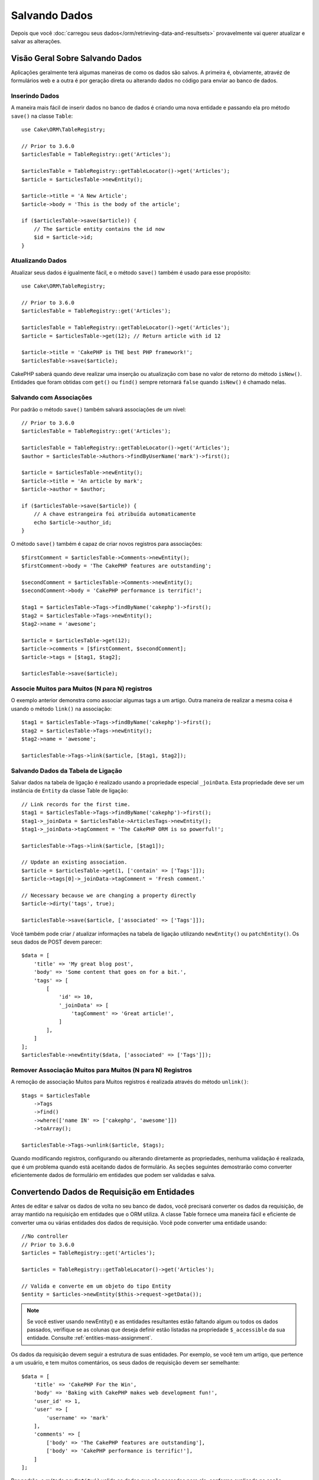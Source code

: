 Salvando Dados
##############

.. php:namespace:: Cake\ORM

.. php:class:: Table
    :noindex:

Depois que você :doc:`carregou seus dados</orm/retrieving-data-and-resultsets>`
provavelmente vai querer atualizar e salvar as alterações.

Visão Geral Sobre Salvando Dados
================================

Aplicações geralmente terá algumas maneiras de como os dados são salvos. A
primeira é, obviamente, atravéz de formulários web e a outra é por geração direta
ou alterando dados no código para enviar ao banco de dados.

Inserindo Dados
---------------

A maneira mais fácil de inserir dados no banco de dados é criando uma nova entidade
e passando ela pro método ``save()`` na classe ``Table``::

    use Cake\ORM\TableRegistry;

    // Prior to 3.6.0
    $articlesTable = TableRegistry::get('Articles');

    $articlesTable = TableRegistry::getTableLocator()->get('Articles');
    $article = $articlesTable->newEntity();

    $article->title = 'A New Article';
    $article->body = 'This is the body of the article';

    if ($articlesTable->save($article)) {
        // The $article entity contains the id now
        $id = $article->id;
    }

Atualizando Dados
-----------------

Atualizar seus dados é igualmente fácil, e o método ``save()`` também é usado para
esse propósito::

    use Cake\ORM\TableRegistry;

    // Prior to 3.6.0
    $articlesTable = TableRegistry::get('Articles');

    $articlesTable = TableRegistry::getTableLocator()->get('Articles');
    $article = $articlesTable->get(12); // Return article with id 12

    $article->title = 'CakePHP is THE best PHP framework!';
    $articlesTable->save($article);

CakePHP saberá quando deve realizar uma inserção ou atualização com base no valor
de retorno do método ``isNew()``. Entidades que foram obtidas com ``get()`` ou
``find()`` sempre retornará ``false`` quando ``isNew()`` é chamado nelas.

Salvando com Associações
------------------------

Por padrão o método ``save()`` também salvará associações de um nível::

    // Prior to 3.6.0
    $articlesTable = TableRegistry::get('Articles');

    $articlesTable = TableRegistry::getTableLocator()->get('Articles');
    $author = $articlesTable->Authors->findByUserName('mark')->first();

    $article = $articlesTable->newEntity();
    $article->title = 'An article by mark';
    $article->author = $author;

    if ($articlesTable->save($article)) {
        // A chave estrangeira foi atribuída automaticamente
        echo $article->author_id;
    }

O método ``save()`` também é capaz de criar novos registros para associações::

    $firstComment = $articlesTable->Comments->newEntity();
    $firstComment->body = 'The CakePHP features are outstanding';

    $secondComment = $articlesTable->Comments->newEntity();
    $secondComment->body = 'CakePHP performance is terrific!';

    $tag1 = $articlesTable->Tags->findByName('cakephp')->first();
    $tag2 = $articlesTable->Tags->newEntity();
    $tag2->name = 'awesome';

    $article = $articlesTable->get(12);
    $article->comments = [$firstComment, $secondComment];
    $article->tags = [$tag1, $tag2];

    $articlesTable->save($article);

Associe Muitos para Muitos (N para N) registros
-----------------------------------------------

O exemplo anterior demonstra como associar algumas tags a um artigo.
Outra maneira de realizar a mesma coisa é usando o método ``link()``
na associação::

    $tag1 = $articlesTable->Tags->findByName('cakephp')->first();
    $tag2 = $articlesTable->Tags->newEntity();
    $tag2->name = 'awesome';

    $articlesTable->Tags->link($article, [$tag1, $tag2]);

Salvando Dados da Tabela de Ligação
-----------------------------------

Salvar dados na tabela de ligação é realizado usando a propriedade especial
``_joinData``. Esta propriedade deve ser um instância de ``Entity`` da classe
Table de ligação::

    // Link records for the first time.
    $tag1 = $articlesTable->Tags->findByName('cakephp')->first();
    $tag1->_joinData = $articlesTable->ArticlesTags->newEntity();
    $tag1->_joinData->tagComment = 'The CakePHP ORM is so powerful!';

    $articlesTable->Tags->link($article, [$tag1]);

    // Update an existing association.
    $article = $articlesTable->get(1, ['contain' => ['Tags']]);
    $article->tags[0]->_joinData->tagComment = 'Fresh comment.'

    // Necessary because we are changing a property directly
    $article->dirty('tags', true);

    $articlesTable->save($article, ['associated' => ['Tags']]);

Você também pode criar / atualizar informações na tabela de ligação utilizando
``newEntity()`` ou ``patchEntity()``. Os seus dados de POST devem parecer::

    $data = [
        'title' => 'My great blog post',
        'body' => 'Some content that goes on for a bit.',
        'tags' => [
            [
                'id' => 10,
                '_joinData' => [
                    'tagComment' => 'Great article!',
                ]
            ],
        ]
    ];
    $articlesTable->newEntity($data, ['associated' => ['Tags']]);

Remover Associação Muitos para Muitos (N para N) Registros
----------------------------------------------------------

A remoção de associação Muitos para Muitos registros é realizada através do método
``unlink()``::

    $tags = $articlesTable
        ->Tags
        ->find()
        ->where(['name IN' => ['cakephp', 'awesome']])
        ->toArray();

    $articlesTable->Tags->unlink($article, $tags);

Quando modificando registros, configurando ou alterando diretamente as propriedades,
nenhuma validação é realizada, que é um problema quando está aceitando dados de
formulário. As seções seguintes demostrarão como converter eficientemente dados de
formulário em entidades que podem ser validadas e salva.

.. _converting-request-data:

Convertendo Dados de Requisição em Entidades
============================================

Antes de editar e salvar os dados de volta no seu banco de dados, você precisará
converter os dados da requisição, de array mantido na requisição em entidades
que o ORM utiliza. A classe Table fornece uma maneira fácil e eficiente de converter
uma ou várias entidades dos dados de requisição. Você pode converter uma entidade
usando::

    //No controller
    // Prior to 3.6.0
    $articles = TableRegistry::get('Articles');

    $articles = TableRegistry::getTableLocator()->get('Articles');

    // Valida e converte em um objeto do tipo Entity
    $entity = $articles->newEntity($this->request->getData());

.. note::

    Se você estiver usando newEntity() e as entidades resultantes estão faltando algum
    ou todos os dados passados, verifique se as colunas que deseja definir estão
    listadas na propriedade ``$_accessible`` da sua entidade. Consulte :ref:`entities-mass-assignment`.

Os dados da requisição devem seguir a estrutura de suas entidades. Por exemplo, se você
tem um artigo, que pertence a um usuário, e tem muitos comentários, os seus dados de
requisição devem ser semelhante::

    $data = [
        'title' => 'CakePHP For the Win',
        'body' => 'Baking with CakePHP makes web development fun!',
        'user_id' => 1,
        'user' => [
            'username' => 'mark'
        ],
        'comments' => [
            ['body' => 'The CakePHP features are outstanding'],
            ['body' => 'CakePHP performance is terrific!'],
        ]
    ];

Por padrão, o método ``newEntity()`` valida os dados que são passados para
ele, conforme explicado na seção :ref:`validating-request-data`. Se você
deseja pular a validação de dados, informe a opção ``'validate' => false``::

    $entity = $articles->newEntity($data, ['validate' => false]);

Ao criar formulários que salvam associações aninhadas, você precisa definir
quais associações devem ser convertidas::

    // No controller
    // Prior to 3.6.0
    $articles = TableRegistry::get('Articles');

    $articles = TableRegistry::getTableLocator()->get('Articles');

    // Nova entidade com associações aninhadas
    $entity = $articles->newEntity($this->request->getData(), [
        'associated' => [
            'Tags', 'Comments' => ['associated' => ['Users']]
        ]
    ]);

O exemplo acima indica que 'Tags', 'Comments' e 'Users' para os artigos devem
ser convertidos. Alternativamente, você pode usar a notação de ponto
(dot notation) por brevidade::

    // No controller
    // Prior to 3.6.0
    $articles = TableRegistry::get('Articles');

    $articles = TableRegistry::getTableLocator()->get('Articles');

    // Nova entidade com associações aninhada usando notação de ponto
    $entity = $articles->newEntity($this->request->getData(), [
        'associated' => ['Tags', 'Comments.Users']
    ]);

Você também pode desativar a conversão de possíveis associações aninhadas como::

    $entity = $articles->newEntity($data, ['associated' => []]);
    // ou...
    $entity = $articles->patchEntity($entity, $data, ['associated' => []]);

Os dados associados também são validados por padrão, a menos que seja informado o
contrário. Você também pode alterar o conjunto de validação a ser usada por associação::

    // No controller
    // Prior to 3.6.0
    $articles = TableRegistry::get('Articles');

    $articles = TableRegistry::getTableLocator()->get('Articles');

    // Pular validação na associação de Tags e
    // Definino 'signup' como método de validação para Comments.Users
    $entity = $articles->newEntity($this->request->getData(), [
        'associated' => [
            'Tags' => ['validate' => false],
            'Comments.Users' => ['validate' => 'signup']
        ]
    ]);

O capitulo :ref:`using-different-validators-per-association` possui mais informações
sobre como usar diferentes validadores para associações ao transformar em entidades.

O diagrama a seguir fornece uma visão geral do que acontece dentro dos métodos
``newEntity()`` ou ``patchEntity()``:

.. figure:: /_static/img/validation-cycle.png
   :align: left
   :alt: Flow diagram showing the marshalling/validation process.

Você sempre pode contar de obter uma entidade de volta com ``newEntity()``. Se a validação
falhar, sua entidade conterá erros, e quaisquer campos inválidos não serão preenchidos
na entidade criada.

Convertendo Dados de Associação BelongsToMany
---------------------------------------------

Se você está salvando associações belongsToMany, você pode tanto usar uma lista de entidades
ou uma lista de ids. Ao usar uma lista de dados de entidade, seus dados de requisição
devem parecer com::

    $data = [
        'title' => 'My title',
        'body' => 'The text',
        'user_id' => 1,
        'tags' => [
            ['tag' => 'CakePHP'],
            ['tag' => 'Internet'],
        ]
    ];

O exemplo acima criará 2 novas tags. Se você deseja associar um artigo com tags existentes,
você pode usar uma lista de ids. Seus dados de requisição devem parecer com::

    $data = [
        'title' => 'My title',
        'body' => 'The text',
        'user_id' => 1,
        'tags' => [
            '_ids' => [1, 2, 3, 4]
        ]
    ];

Se você precisa associar a alguns belongsToMany registros existentes, e criar novos ao
mesmo tempo, você pode usar um formato expandido::

    $data = [
        'title' => 'My title',
        'body' => 'The text',
        'user_id' => 1,
        'tags' => [
            ['name' => 'A new tag'],
            ['name' => 'Another new tag'],
            ['id' => 5],
            ['id' => 21]
        ]
    ];

Quando os dados acima são convertidos em entidades, você terá 4 tags. As duas primeiras
serão objetos novos, e as outras duas serão referências a registros existentes.

Ao converter dados belongsToMany, você pode desativar a criação de nova entidade, usando
a opção ``onlyIds``. Quando habilitado, esta opção restringe transformação de
belongsToMany para apenas usar a chave ``_ids`` e ignorar todos os outros dados.

.. versionadded:: 3.1.0
    A opção ``onlyIds`` foi adicionada na versão 3.1.0

Convertendo Dados de Associação HasMany
---------------------------------------

Se você deseja atualizar as associações hasMany existentes e atualizar suas
propriedades, primeiro você deve garantir que sua entidade seja carregada com a
associação hasMany. Você pode então usar dados de requisição semelhantes a::

    $data = [
        'title' => 'My Title',
        'body' => 'The text',
        'comments' => [
            ['id' => 1, 'comment' => 'Update the first comment'],
            ['id' => 2, 'comment' => 'Update the second comment'],
            ['comment' => 'Create a new comment'],
        ]
    ];

Se você está salvando associaçoes hasMany e deseja vincular a registros existentes,
você pode usar o formato ``_ids``::

    $data = [
        'title' => 'My new article',
        'body' => 'The text',
        'user_id' => 1,
        'comments' => [
            '_ids' => [1, 2, 3, 4]
        ]
    ];

Ao converter dados hasMany, você pode desativar a criação de nova entidade, usando
a opção ``onlyIds`. Quando ativada, esta opção restringe transformação de hasMany
para apenas usar a chave ``_ids`` e ignorar todos os outros dados.

.. versionadded:: 3.1.0
     A opção ``onlyIds`` foi adicionada na versão 3.1.0

Conventendo Vários Registros
----------------------------

Ao criar formulários que cria/atualiza vários registros ao mesmo tempo, você pode usar
o método ``newEntities()``::

    // No controller.
    // Prior to 3.6.0
    $articles = TableRegistry::get('Articles');

    $articles = TableRegistry::getTableLocator()->get('Articles');
    $entities = $articles->newEntities($this->request->getData());

Nessa situação, os dados de requisição para vários artigos devem parecer com::

    $data = [
        [
            'title' => 'First post',
            'published' => 1
        ],
        [
            'title' => 'Second post',
            'published' => 1
        ],
    ];

Uma vez que você converteu os dados de requisição em entidades, você pode
salvar com ``save()`` e remover com ``delete()``::

    // No controller.
    foreach ($entities as $entity) {
        // Salva a entidade
        $articles->save($entity);

        // Remover a entidade
        $articles->delete($entity);
    }

O exemplo acima executará uma transação separada para cada entidade salva.
Se você deseja processar todas as entidades como uma única transação, você
pode usar ``transactional()``::

    // No controller.
    $articles->getConnection()->transactional(function () use ($articles, $entities) {
        foreach ($entities as $entity) {
            $articles->save($entity, ['atomic' => false]);
        }
    });

.. _changing-accessible-fields:

Alterando Campos Acessíveis
---------------------------

Também é possível permitir ``newEntity()`` escrever em campos não acessiveis.
Por exemplo, ``id`` geralmente está ausente da propriedade ``_accessible``.
Nesse caso , você pode usar a opção ``accessibleFields``. Isso pode ser útil para
manter ids de entidades associadas::

    // No controller
    // Prior to 3.6.0
    $articles = TableRegistry::get('Articles');

    $articles = TableRegistry::getTableLocator()->get('Articles');
    $entity = $articles->newEntity($this->request->getData(), [
        'associated' => [
            'Tags', 'Comments' => [
                'associated' => [
                    'Users' => [
                        'accessibleFields' => ['id' => true]
                    ]
                ]
            ]
        ]
    ]);

O exemplo acima manterá a associação inalterada entre Comments e Users para a
entidade envolvida.

.. note::

    Se você estiver usando newEntity() e as entidades resultantes estão faltando algum
    ou todos os dados passados, verifique se as colunas que deseja definir estão
    listadas na propriedade ``$_accessible`` da sua entidade. Consulte :ref:`entities-mass-assignment`.

Mesclando Dados de Requisição em Entidades
------------------------------------------

Para atualizar as entidades, você pode escolher de aplicar dados de requisição diretamente
em uma entidade existente. Isto tem a vantagem que apenas os campos que realmente mudaram
serão salvos, em oposição ao envio de todos os campos para o banco de dados pra ser persistido.
Você pode mesclar um array de dados bruto em uma entidade existente usando o método
``patchEntity()``::

    // No controller.
    // Prior to 3.6.0
    $articles = TableRegistry::get('Articles');

    $articles = TableRegistry::getTableLocator()->get('Articles');
    $article = $articles->get(1);
    $articles->patchEntity($article, $this->request->getData());
    $articles->save($article);

Validação e patchEntity
-----------------------

Semelhante ao ``newEntity()``, o método ``patchEntity`` validará os dados
antes de ser copiado para entidade. O mecanismo é explicado na seção
:ref:`validating-request-data`. Se você deseja desativar a validação, informe a
o opção ``validate`` assim::

    // No controller.
    // Prior to 3.6.0
    $articles = TableRegistry::get('Articles');

    $articles = TableRegistry::getTableLocator()->get('Articles');
    $article = $articles->get(1);
    $articles->patchEntity($article, $data, ['validate' => false]);

Você também pode alterar a regra de validação utilizada pela entidade ou qualquer
uma das associações::

    $articles->patchEntity($article, $this->request->getData(), [
        'validate' => 'custom',
        'associated' => ['Tags', 'Comments.Users' => ['validate' => 'signup']]
    ]);

Patching HasMany and BelongsToMany
----------------------------------

Como explicado na seção anterior, os dados de requisição deve seguir a
estrutura de sua entidade. O método `patchEntity()`` é igualmente capaz de
mesclar associações, por padrão, apenas o primeiro nível de associações são
mesclados, mas se você deseja controlar a lista de associações a serem mescladas
ou mesclar em níveis mais profundos, você pode usar o terceiro parâmetro do método::

    // No controller.
    $associated = ['Tags', 'Comments.Users'];
    $article = $articles->get(1, ['contain' => $associated]);
    $articles->patchEntity($article, $this->request->getData(), [
        'associated' => $associated
    ]);
    $articles->save($article);

As associações são mescladas ao combinar o campo da chave primária nas entidades de origem
com os campos correspondentes no array de dados. As associações irão construir novas
entidades se nenhuma entidade anterior for encontrada para a propriedade alvo da associação.

Por exemplo, forneça alguns dados de requisição como este::

    $data = [
        'title' => 'My title',
        'user' => [
            'username' => 'mark'
        ]
    ];

Tentando popular uma entidade sem uma entidade na propriedade user criará
uma nova entidade do tipo user::

    // In a controller.
    $entity = $articles->patchEntity(new Article, $data);
    echo $entity->user->username; // Echoes 'mark'

O mesmo pode ser dito sobre associações hasMany e belongsToMany, com uma
advertência importante:

.. note::

    Para as associações belongsToMany, garanta que a entidade relevante tenha
    uma propriedade acessível para a entidade associada.

Se um Produto pertence a várias (belongsToMany) Tag::

    // Na classe da entidade Product
    protected $_accessible = [
        // .. outras propriedades
       'tags' => true,
    ];

.. note::

    Para as associações hasMany e belongsToMany, se houvesse algumas entidades que
    que não pudessem ser correspondidas por chave primaria a um registro no array de dados,
    então esses registros serão descartados da entidade resultante.

    Lembre-se que usando ``patchEntity()`` ou ``patchEntities()`` não persiste os
    dados, isso apenas edita (ou cria) as entidades informadas. Para salvar a entidade você
    terá que chamar o método ``save()`` da model Table.

Por exemplo, considere o seguinte caso::

    $data = [
        'title' => 'My title',
        'body' => 'The text',
        'comments' => [
            ['body' => 'First comment', 'id' => 1],
            ['body' => 'Second comment', 'id' => 2],
        ]
    ];
    $entity = $articles->newEntity($data);
    $articles->save($entity);

    $newData = [
        'comments' => [
            ['body' => 'Changed comment', 'id' => 1],
            ['body' => 'A new comment'],
        ]
    ];
    $articles->patchEntity($entity, $newData);
    $articles->save($entity);

No final, se a entidade for convertida de volta para um array, você obterá o
seguinte resultado::

    [
        'title' => 'My title',
        'body' => 'The text',
        'comments' => [
            ['body' => 'Changed comment', 'id' => 1],
            ['body' => 'A new comment'],
        ]
    ];

Como você pode ver, o comentário com id 2 não está mais lá, já que ele não
pode ser correspondido a nada no array ``$newData``. Isso acontece porque CakePHP está
refletindo o novo estado descrito nos dados de requisição.

Algumas vantagens adicionais desta abordagem é que isto reduz o número de
operações a serem executadas ao persistir a entidade novamente.

Por favor, observe que isso não significa que o comentário com id 2 foi removido do
bando de dados, se você deseja remover os comentários para este artigo que não estão
presentes na entidade, você pode coletar as chaves primárias e executar uma exclusão
de lote para esses que não estão na lista::

    // Num controller.
    // Prior to 3.6.0
    $comments = TableRegistry::get('Comments');

    $comments = TableRegistry::getTableLocator()->get('Comments');
    $present = (new Collection($entity->comments))->extract('id')->filter()->toArray();
    $comments->deleteAll([
        'article_id' => $article->id,
        'id NOT IN' => $present
    ]);

Como você pode ver, isso também ajuda ao criar soluções onde uma associação precisa de
ser implementada como um único conjunto.

Você também pode popular várias entidades ao mesmo tempo. As considerações feitas para
popular (patch) associações hasMany e belongsToMany se aplicam para popular várias entidades:
As comparação são feitas pelo valor do campo da chave primária e as correspondências que
faltam no array das entidades originais serão removidas e não estarão presentes no resultado::

    // Num controller.
    // Prior to 3.6.0
    $articles = TableRegistry::get('Articles');

    $articles = TableRegistry::getTableLocator()->get('Articles');
    $list = $articles->find('popular')->toArray();
    $patched = $articles->patchEntities($list, $this->request->getData());
    foreach ($patched as $entity) {
        $articles->save($entity);
    }

Semelhante de usar ``patchEntity()``, você pode usar o terceiro argumento para
controlar as associações que serão mescladas em cada uma das entidades no array::

    // Num controller.
    $patched = $articles->patchEntities(
        $list,
        $this->request->getData(),
        ['associated' => ['Tags', 'Comments.Users']]
    );

.. _before-marshal:

Modificando Dados de Requisição Antes de Contruir Entidades
-----------------------------------------------------------

Se você precisa modificar dados de requisição antes de converter em entidades, você
pode usar o evento ``Model.beforeMarshal``. Esse evento deixa você manipular o dados
de requisição antes das entidades serem criadas::

    // Inclua as instruções na área superior do seu arquivo.
    use Cake\Event\Event;
    use ArrayObject;

    // Na classe da sua table ou behavior
    public function beforeMarshal(Event $event, ArrayObject $data, ArrayObject $options)
    {
        if (isset($data['username'])) {
            $data['username'] = mb_strtolower($data['username']);
        }
    }

O parâmetro ``$data`` é uma instância de ``ArrayObject``, então você não precisa
retornar ele para alterar os dados usado para criar entidades.

O propósito principal do ``beforeMarshal`` é auxiliar os usuários a passar o processo
de validação quando erros simples podem ser automaticamente resolvidos, ou quando os dados
precisam ser reestruturados para que ele possa ser colocado nos campos corretos.

O evento ``Model.beforeMarshal`` é disparado apenas no início do processo de
validação, uma das razões é que o ``beforeMarshal`` é permitido de alterar as
regras de validação e opções de salvamento, como o campo whitelist.
Validação é disparada logo após este evento ser finalizado. Um exemplo comum de alteração
de dados antes de ser validado, é retirar espaço no ínicio e final (trimming) de todos os
campos antes de salvar::

    // Inclua as instruções na área superior do seu arquivo.
    use Cake\Event\Event;
    use ArrayObject;

    // Na classe da sua table ou behavior
    public function beforeMarshal(Event $event, ArrayObject $data, ArrayObject $options)
    {
        foreach ($data as $key => $value) {
            if (is_string($value)) {
                $data[$key] = trim($value);
            }
        }
    }

Por causa de como o processo de marshalling trabalha, se um campo não passar
na validação ele será automaticamente removido do array de dados e não será
copiado na entidade. Isso previne que dados inconsistentes entrem no objeto
de entidade.

Além disso, os dados em ``beforeMarshal`` são uma cópia dos dados passados. Isto é
assim porque é importante preservar a entrada original do usuário, pois ele pode
ser usado em outro lugar.

Validando Dados Antes de Construir Entidades
--------------------------------------------

O capítulo :doc:`/orm/validation` contém mais informações de como usar os
recursos de validação do CakePHP para garantir que os seus dados permaneçam
corretos e consitentes.

Evitando Ataques de Atribuição em Massa de Propriedade
------------------------------------------------------

Ao criar ou mesclar entidades a partir de dados de requisição, você precisa ser
cuidadoso com o que você permite seus usuários de alterar ou incluir nas entidades.
Por exemplo, ao enviar um array na requisição contendo o ``user_id`` um invasor
pode alterar o proprietário de um artigo, causando efeitos indesejáveis::

    // Contêm ['user_id' => 100, 'title' => 'Hacked!'];
    $data = $this->request->getData();
    $entity = $this->patchEntity($entity, $data);
    $this->save($entity);

Há dois modos de proteger você contra este problema. O primeiro é configurando
as colunas padrão que podem ser definidas com segurança a partir de um requisição
usando o recurso :ref:`entities-mass-assignment` nas entidades.

O segundo modo é usando a opção ``fieldList`` ao criar ou mesclar dados em
uma entidade::

    // Contem ['user_id' => 100, 'title' => 'Hacked!'];
    $data = $this->request->getData();

    // Apenas permite alterar o campo title
    $entity = $this->patchEntity($entity, $data, [
        'fieldList' => ['title']
    ]);
    $this->save($entity);

Você também pode controlar quais propriedades poder ser atribuidas para associações::

    // Apenas permite alterar o title e tags
    // e nome da tag é a única columa que pode ser definido
    $entity = $this->patchEntity($entity, $data, [
        'fieldList' => ['title', 'tags'],
        'associated' => ['Tags' => ['fieldList' => ['name']]]
    ]);
    $this->save($entity);

Usar este recurso é útil quando você tem várias funcões diferentes que seus usuários
podem acessar, e você deseja que eles editem difentes dados baseados em seus
privilégios.

A opção ``fieldList`` também é aceita nos métodos ``newEntity()``, ``newEntities()``
e ``patchEntities()``.

.. _saving-entities:

Salvando Entidades
==================

.. php:method:: save(Entity $entity, array $options = [])

Ao salvar dados de requisição no seu banco de dados, você primeiro precisa hidratar (hydrate)
uma nova entidade usando ``newEntity()`` para passar no ``save()``. Por exemplo::

  // Num controller
  // Prior to 3.6.0
  $articles = TableRegistry::get('Articles');

  $articles = TableRegistry::getTableLocator()->get('Articles');
  $article = $articles->newEntity($this->request->getData());
  if ($articles->save($article)) {
      // ...
  }

O ORM usa o método ``isNew()`` em uma entidade para determinar quando um insert ou update
deve ser realizado ou não. Se o método ``isNew()`` retorna ``true`` e a entidade tiver um valor
de chave primária, então será emitida uma query 'exists'. A query 'exists' pode ser suprimida
informando a opção ``'checkExisting' => false`` no argumento ``$options``::

    $articles->save($article, ['checkExisting' => false]);

Uma vez, que você carregou algumas entidades, você provavelmente desejará modificar elas e
atualizar em seu banco de dados. Este é um exercício bem simples no CakePHP::

    // Prior to 3.6.0
    $articles = TableRegistry::get('Articles');

    $articles = TableRegistry::getTableLocator()->get('Articles');
    $article = $articles->find('all')->where(['id' => 2])->first();

    $article->title = 'My new title';
    $articles->save($article);

Ao salvar, CakePHP irá :ref:`aplicar suas regras<application-rules>`, e
envolver a operação de salvar em uma trasação de banco de dados. Também atualizará
as propriedades que mudaram. A chamada ``save()`` do exemplo acima geraria SQL como:

.. code-block:: sql

    UPDATE articles SET title = 'My new title' WHERE id = 2;

Se você tem uma nova entidade, o seguinte SQL seria gerado:

.. code-block:: sql

    INSERT INTO articles (title) VALUES ('My new title');

Quando uma entidade é salva algumas coisas acontecem:

1. A verificação de regras será iniciada se não estiver desativada.
2. A verificação de regras irá disparar o evento ``Model.beforeRules``. Se esse evento for
   parado, a operação de salvamento falhará e retornará ``false``.
3. As regras serão verificadas. Se a entidade está sendo criada, as regras ``create`` serão
   usadas. Se a entidade estiver sendo atualizada, as regras  ``update`` serão usadas.
4. O evento ``Model.afterRules`` será disparado.
5. O evento ``Model.beforeSave`` será disparado. Se ele for parado, o processo de
   salvamento será abortado, e save() retornará ``false``.
6. As associações de pais são salvas. Por exemplo, qualquer associação belongsTo listada
   serão salvas.
7. Os campos modificados na entidade serão salvos.
8. As associações filhas são salvas. Por exemplo, qualquer associação hasMany, hasOne, ou
   belongsToMany listada serão salvas.
9. O evento ``Model.afterSave`` será disparado.
10. O evento ``Model.afterSaveCommit`` será disparado.

O seguinte diagrama ilustra o processo acima:

.. figure:: /_static/img/save-cycle.png
   :align: left
   :alt: Flow diagram showing the save process.

Consule a seção :ref:`application-rules` para mais informação sobre como criar
e usar regras.

.. warning::

    Se nenhuma alteração é feita na entidade quando ela é salva, os callbacks não
    serão disparado porque o salvar não é executado.

O método ``save()`` retornará a entidade modificada quando sucesso, e ``false`` quando
falhar. Você pode desativar regras e/ou transações usando o argumento ``$options`` para salvar::

    // Num método de controller ou model
    $articles->save($article, ['checkRules' => false, 'atomic' => false]);

Salvando Associações
--------------------

Quando você está salvando uma entidade, você também pode escolher de salvar alguma ou
todas as entidades associadas. Por padrão, todos as entidades de primeiro nível serão salvas.
Por exemplo salvando um Artigo, você também atualizará todas as entidades modificadas (dirty)
que são diretamente realicionadas a tabela de artigos.

Você pode ajustar as associações que são salvas usando a opção ``associated``::

    // Num controller.

    // Apenas salva a associação de comentários
    $articles->save($entity, ['associated' => ['Comments']]);

Você pode definir para salvar associações distantes ou profundamente aninhadas
usando a notação de pontos (dot notation)::

    // Salva a company (empresa), employees (funcionários) e os addresses (endereços) relacionado
    para cada um deles
    $companies->save($entity, ['associated' => ['Employees.Addresses']]);

Além disso, você pode combinar a notação de pontos (dot notation) para associações com
o array de opções::

    $companies->save($entity, [
      'associated' => [
        'Employees',
        'Employees.Addresses'
      ]
    ]);

As suas entidades devem ser estruturadas na mesma maneira como elas são quando carregadas
do banco de dados. Consulte a documentação do form helper para saber :ref:`como criar inputs
para associações <associated-form-inputs>`.

Se você está construindo ou modificando dados de associação após a construção de suas entidades,
você terá que marcar a propriedade da associação como modificado com o método ``dirty()``::

    $company->author->name = 'Master Chef';
    $company->dirty('author', true);

Salvando Associações BelongsTo
------------------------------

Ao salvar associações belongsTo, o ORM espera uma única entidade aninhada nomeada com a
singular, :ref:`underscored <inflector-methods-summary>` versão do nome da associação.
Por exemplo::

    // Num controller.
    $data = [
        'title' => 'First Post',
        'user' => [
            'id' => 1,
            'username' => 'mark'
        ]
    ];

    // Prior to 3.6.0
    $articles = TableRegistry::get('Articles');

    $articles = TableRegistry::getTableLocator()->get('Articles');
    $article = $articles->newEntity($data, [
        'associated' => ['Users']
    ]);

    $articles->save($article);

Salvando Associações HasOne
---------------------------

Ao salvar associações hasOne, o ORM espera uma única entidade aninhada nomeada com a
singular, :ref:`underscored <inflector-methods-summary>` versão do nome da associação.
Por exemplo::

    // Num controller.
    $data = [
        'id' => 1,
        'username' => 'cakephp',
        'profile' => [
            'twitter' => '@cakephp'
        ]
    ];

    // Prior to 3.6.0
    $users = TableRegistry::get('Users');

    $users = TableRegistry::getTableLocator()->get('Users');
    $user = $users->newEntity($data, [
        'associated' => ['Profiles']
    ]);
    $users->save($user);

Salvando Associações HasMany
----------------------------

Ao salvar associações hasMany, o ORM espera um array de entidades nomeada com a
plural, :ref:`underscored <inflector-methods-summary>` versão do nome da associação.
Por exemplo::

    // Num controller.
    $data = [
        'title' => 'First Post',
        'comments' => [
            ['body' => 'Best post ever'],
            ['body' => 'I really like this.']
        ]
    ];

    // Prior to 3.6.0
    $articles = TableRegistry::get('Articles');

    $articles = TableRegistry::getTableLocator()->get('Articles');
    $article = $articles->newEntity($data, [
        'associated' => ['Comments']
    ]);
    $articles->save($article);

Ao salvar associações hasMany, registros associados serão atualizados ou inseridos.
Para os caso em que o registro já tem registros associados no banco de dados, você
tem que escolher entre duas estrategias de salvamento:

append
    Os registros associados são atualizados no banco de dados ou, se não econtrado nenhum
    registro existente ele é inserido.
replace
    Todos os registros existentes que não estão presentes nos registros fornecidos serão
    removidos do banco dados. Apenas os registros fornecidos permanecerão (ou serão
    inseridos).

Por padrão é utilizado a estratégia de salvamento ``append``.
Consosule :ref:`has-many-associations` para mais detalhes sobre como definir ``saveStrategy``.

Sempre que você adiciona novos registros a uma associação existente, você sempre deve marcar
a propriedade de associação como 'dirty'. Isso permite que o ORM saiba que a propriedade de
associação tem que ser persistida::

    $article->comments[] = $comment;
    $article->dirty('comments', true);

Sem a chamada ao método ``dirty()`` os comentários atualizados não serão salvos.

Salvando Associações BelongsToMany
----------------------------------

Ao salvar associações belongsToMany, o ORM espera um array de entidades nomeada com a
plural, :ref:`underscored <inflector-methods-summary>` versão do nome da associação.
Por exemplo::

    // Num controller.
    $data = [
        'title' => 'First Post',
        'tags' => [
            ['tag' => 'CakePHP'],
            ['tag' => 'Framework']
        ]
    ];

    // Prior to 3.6.0
    $articles = TableRegistry::get('Articles');

    $articles = TableRegistry::getTableLocator()->get('Articles');
    $article = $articles->newEntity($data, [
        'associated' => ['Tags']
    ]);
    $articles->save($article);

Ao converter dados de requisição em entidades, os métodos ``newEntity()`` e
``newEntities()`` processarão ambos, arrays de propriedades, bem como uma lista de
ids na chave ``_ids``. Utilizando a chave ``_ids`` facilita a criação de uma caixa
de seleção ou checkox para associações pertence a muitos (belongs to many). Consulte
a seção :ref:`converting-request-data` para mais informações.

Ao salvar associações belongsToMany, você tem que escolher entre duas estrategias
de salvamento:

append
    Apenas novos links serão criados entre cada lado dessa associação. Essa estratégia
    não destruirá links existentes, mesmo se não estiver presente no array de
    entidades a serem salvas.
replace
    Ao salvar, os links existentes serão removidos e novos links serão criados na tabela
    de ligação. Se houver link existente no banco de dados para algumas das entidades
    a serem salvas, esses links serão atualizados, e não excluídos para então serem salvos
    novamente.

Consulte :ref:`belongs-to-many-associations` para detalhes de como definir ``saveStrategy``.

Por padrão é utilizado a estratégia ``replace``. Sempre que você adiciona novos registros
a uma associação existente, você sempre deve marcar a propriedade de associação como 'dirty'.
Isso permite que o ORM saiba que a propriedade de associação tem que ser persistida::

    $article->tags[] = $tag;
    $article->dirty('tags', true);

Sem a chamada ao método ``dirty()`` as tags atualizadas não serão salvas.

Frequentemente você se encontrará querendo fazer uma associação entre duas entidades
existentes, por exemplo.  Um usuário que é autor de um artigo. Isso é feito usando o
método ``link()``, como isso::

    $article = $this->Articles->get($articleId);
    $user = $this->Users->get($userId);

    $this->Articles->Users->link($article, [$user]);

Ao salvar associações belongsToMany, pode ser relevente de salvar algumas
informações adicionais na tabela de ligação. No exemplo anterior de tags, poderia ser
o ``vote_type`` da pessoa que votou nesse artigo. O ``vote_type`` pode ser ``upvote``
ou ``downvote`` e ele é representado por uma string. A relação é entre Users e Articles.

Salvando essa associaçao, e o ``vote_type`` é feito primeiramente adicionando alguns dados
em ``_joinData`` e então salvando a associação com ``link()``, exemplo::

    $article = $this->Articles->get($articleId);
    $user = $this->Users->get($userId);

    $user->_joinData = new Entity(['vote_type' => $voteType], ['markNew' => true]);
    $this->Articles->Users->link($article, [$user]);

Salvando Dados Adicionais na Tabela de Ligação
----------------------------------------------

Em algumas situações a tabela ligando sua associação BelongsToMany, terá colunas
adicionais nela. CakePHP torna simples salvar propriendade nessas colunas.
Cada entidade em uma associação belongsToMany tem uma propriedade ``_joinData``
que contém as colunas adicionais na tabela de ligação. Esses dados podem ser
um array ou uma instância de Entity. Por exemplo se Students BelongsToMany
Courses, nós poderíamos ter uma tabela de ligação que parece com::

    id | student_id | course_id | days_attended | grade

Ao salvar dados, você pode popular as colunas adicionais na tabela de ligação
definindo dados na propriedade ``_joinData``::

    $student->courses[0]->_joinData->grade = 80.12;
    $student->courses[0]->_joinData->days_attended = 30;

    $studentsTable->save($student);

A propriedade ``_joinData`` pode ser uma entity, ou um array de dados, se você estiver
salvando entidades construídas a partir de dados de requisição. Ao salvar os dados de
tabela de ligação apartir de dados de requisição, seus dados POST devem parecer com::

    $data = [
        'first_name' => 'Sally',
        'last_name' => 'Parker',
        'courses' => [
            [
                'id' => 10,
                '_joinData' => [
                    'grade' => 80.12,
                    'days_attended' => 30
                ]
            ],
            // Other courses.
        ]
    ];
    $student = $this->Students->newEntity($data, [
        'associated' => ['Courses._joinData']
    ]);

Consulte a documentação :ref:`associated-form-inputs` para saber como criar inputs
com ``FormHelper`` corretamente.

.. _saving-complex-types:

Salvando Tipos Complexos (Complex Types)
----------------------------------------

As tabelas são capazes de armazenar dados representados em tipos básicos, como strings,
inteiros, flutuante, booleanos, etc. Mas também pode ser estendido para aceitar
tipos mais complexos, como arrays ou objects e serializar esses dados em tipos mais
simples que podem ser salvos em banco de dados.

Essa funcionalidade é alcançada usando o sistema de tipos personalizados (custom types system).
Consulte a seção :ref:`adding-custom-database-types` para descobrir como criar tipo de coluna
personalizada (custom column Types)::

    // No config/bootstrap.php
    use Cake\Database\Type;
    Type::map('json', 'Cake\Database\Type\JsonType');

    // No src/Model/Table/UsersTable.php
    use Cake\Database\Schema\TableSchema;

    class UsersTable extends Table
    {

        protected function _initializeSchema(TableSchema $schema)
        {
            $schema->columnType('preferences', 'json');
            return $schema;
        }

    }

O código acima mapeia a coluna ``preferences``  para o tipo personalizado (custom type)
``json``. Isso significa que, ao obter dados dessa coluna, ele será desserializado
de uma string JSON no banco de dados e colocado em uma entidade como um array.

Da mesma forma, quando salvo, o array será transformado novamente em sua
representação de JSON::

    $user = new User([
        'preferences' => [
            'sports' => ['football', 'baseball'],
            'books' => ['Mastering PHP', 'Hamlet']
        ]
    ]);
    $usersTable->save($user);

Ao usar tipos complexos, é importante validar que os dados que você está
recebendo do usuário final são do tipo correto. A falha ao gerir corretamente
dados complexos, pode resultar em usuário mal-intencionados serem capazes de
armazenar dados que eles normalmente não seriam capaz.

Strict Saving
=============

.. php:method:: saveOrFail($entity, $options = [])

Usar este método lançará uma
:php:exc:`Cake\\ORM\\Exception\\PersistenceFailedException` se:

* as verificações das regras de validação falharam
* a entidade contém erros
* o save foi abortado por um callback.

Usar isso pode ser útil quando você estiver realizando operações
complexas no banco de dado sem monitoramento humano, por exemplo, dentro
de uma tarefa de Shell.

.. note::

    Se você usar esse método em um controller, certifique-se de tratar a
    ``PersistenceFailedException`` que pode ser lançada.

Se você quiser rastrear a entidade que falhou ao salvar, você pode usar o método
:php:meth:`Cake\\ORM\Exception\\PersistenceFailedException::getEntity()`::

        try {
            $table->saveOrFail($entity);
        } catch (\Cake\ORM\Exception\PersistenceFailedException $e) {
            echo $e->getEntity();
        }

Como isso executa internamente uma chamada ao  :php:meth:`Cake\\ORM\\Table::save()`,
todos eventos de save correspondentes serão disparados.

.. versionadded:: 3.4.1

Salvando Várias Entidades
=========================

.. php:method:: saveMany($entities, $options = [])

Usando esse método você pode salvar várias entidades atomicamente. ``$entities``
podem ser um array de entidades criadas usando ``newEntities()`` / ``patchEntities()``.
``$options`` pode ter as mesmas opções aceitas por ``save()``::

    $data = [
        [
            'title' => 'First post',
            'published' => 1
        ],
        [
            'title' => 'Second post',
            'published' => 1
        ],
    ];

    // Prior to 3.6.0
    $articles = TableRegistry::get('Articles');

    $articles = TableRegistry::getTableLocator()->get('Articles');
    $entities = $articles->newEntities($data);
    $result = $articles->saveMany($entities);

O resultado será as entidades atualizadas em caso de sucesso ou ``false``
em caso de falha.

.. versionadded:: 3.2.8

Atualização em Massa
====================

.. php:method:: updateAll($fields, $conditions)

Pode haver momentos em que atualizar linhas individualmente não é eficiente ou
necessária. Nesses casos, é mais eficiente usar uma atualização em massa para
modificar várias linhas de uma vez só::

    // Publique todos artigos não publicados
    function publishAllUnpublished()
    {
        $this->updateAll(
            ['published' => true], // fields
            ['published' => false]); // conditions
    }

Se você precisa de atualização em massa e usar expressões SQL, você precisará
usar um objeto de expressão como ``updateAll()`` usa prepared statements
por baixo dos panos::

    use Cake\Database\Expression\QueryExpression;

    ...

    function incrementCounters()
    {
        $expression = new QueryExpression('view_count = view_count + 1');
        $this->updateAll([$expression], ['published' => true]);
    }

Uma atualização em massa será considera bem-sucedida se uma ou mais linhas
forem atualizadas.

.. warning::

    updateAll *não* irá disparar os eventos beforeSave/afterSave. Se você
    precisa deles, primeiro carregue uma coleção de registros e então atualize
    eles.

``updateAll()`` é apenas por conveniência. Você também pode usar essa interface
mais flexível::

    // Publique todos artigos não publicados.
    function publishAllUnpublished()
    {
        $this->query()
            ->update()
            ->set(['published' => true])
            ->where(['published' => false])
            ->execute();
    }

Consulte também: :ref:`query-builder-updating-data`.
